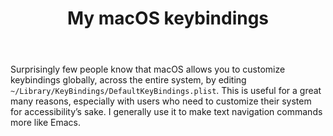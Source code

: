 #+TITLE: My macOS keybindings

Surprisingly few people know that macOS allows you to customize keybindings globally, across the entire system, by editing =~/Library/KeyBindings/DefaultKeyBindings.plist=. This is useful for a great many reasons, especially with users who need to customize their system for accessibility’s sake. I generally use it to make text navigation commands more like Emacs.
